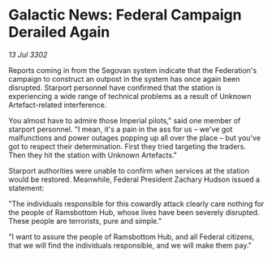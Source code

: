 * Galactic News: Federal Campaign Derailed Again

/13 Jul 3302/

Reports coming in from the Segovan system indicate that the Federation's campaign to construct an outpost in the system has once again been disrupted. Starport personnel have confirmed that the station is experiencing a wide range of technical problems as a result of Unknown Artefact-related interference. 

You almost have to admire those Imperial pilots," said one member of starport personnel. "I mean, it's a pain in the ass for us – we've got malfunctions and power outages popping up all over the place – but you've got to respect their determination. First they tried targeting the traders. Then they hit the station with Unknown Artefacts." 

Starport authorities were unable to confirm when services at the station would be restored. Meanwhile, Federal President Zachary Hudson issued a statement: 

"The individuals responsible for this cowardly attack clearly care nothing for the people of Ramsbottom Hub, whose lives have been severely disrupted. These people are terrorists, pure and simple." 

"I want to assure the people of Ramsbottom Hub, and all Federal citizens, that we will find the individuals responsible, and we will make them pay."